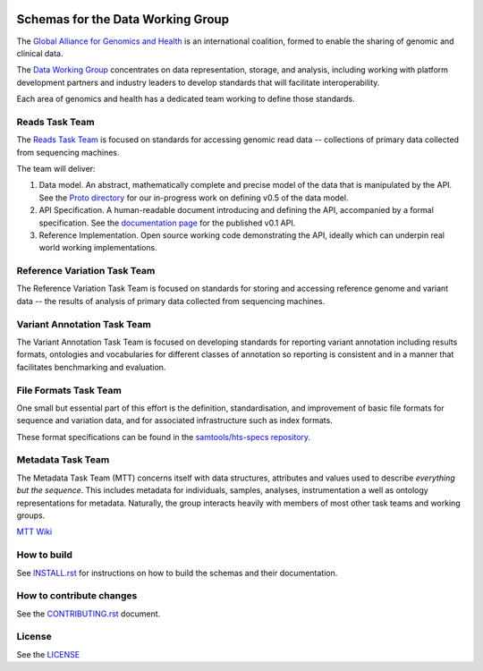 .. figure:: http://genomicsandhealth.org/files/logo_ga.png
	    :alt: Image


Schemas for the Data Working Group
!!!!!!!!!!!!!!!!!!!!!!!!!!!!!!!!!!

|Build Status| |Docs| |PyPi Release|

The `Global Alliance for Genomics and Health
<http://genomicsandhealth.org/>`__ is an international coalition,
formed to enable the sharing of genomic and clinical data.

The `Data Working
Group <http://genomicsandhealth.org/working-groups/data-working-group>`__
concentrates on data representation, storage, and analysis, including
working with platform development partners and industry leaders to
develop standards that will facilitate interoperability.

Each area of genomics and health has a dedicated team working to define
those standards.

Reads Task Team
@@@@@@@@@@@@@@@

The `Reads Task
Team <https://groups.google.com/forum/#!forum/dwgreadtaskteam>`__ is
focused on standards for accessing genomic read data -- collections of
primary data collected from sequencing machines.

The team will deliver:

#. Data model. An abstract, mathematically complete and precise model of
   the data that is manipulated by the API. See the `Proto
   directory <src/main/proto>`__ for our in-progress work on
   defining v0.5 of the data model.

#. API Specification. A human-readable document introducing and
   defining the API, accompanied by a formal specification. See the
   `documentation page <http://ga4gh.org/#/apis/reads/v0.1>`__ for the
   published v0.1 API.

#. Reference Implementation. Open source working code demonstrating
   the API, ideally which can underpin real world working
   implementations.


Reference Variation Task Team
@@@@@@@@@@@@@@@@@@@@@@@@@@@@@

The Reference Variation Task Team is focused on standards for storing
and accessing reference genome and variant data -- the results of
analysis of primary data collected from sequencing machines.

Variant Annotation Task Team
@@@@@@@@@@@@@@@@@@@@@@@@@@@@@

The Variant Annotation Task Team is focused on developing standards for reporting
variant annotation including results formats, ontologies and vocabularies for
different classes of annotation so reporting is consistent and in a manner that
facilitates benchmarking and evaluation.

File Formats Task Team
@@@@@@@@@@@@@@@@@@@@@@

One small but essential part of this effort is the definition,
standardisation, and improvement of basic file formats for sequence and
variation data, and for associated infrastructure such as index formats.

These format specifications can be found in the `samtools/hts-specs
repository <https://github.com/samtools/hts-specs>`__.

Metadata Task Team
@@@@@@@@@@@@@@@@@@

The Metadata Task Team (MTT) concerns itself with data structures,
attributes and values used to describe *everything but the sequence*.
This includes metadata for individuals, samples, analyses,
instrumentation a well as ontology representations for metadata.
Naturally, the group interacts heavily with members of most other task
teams and working groups.

`MTT Wiki <https://github.com/ga4gh/metadata-team/wiki>`__

How to build
@@@@@@@@@@@@

See `INSTALL.rst <INSTALL.rst>`__ for instructions on how to build the
schemas and their documentation.

How to contribute changes
@@@@@@@@@@@@@@@@@@@@@@@@@

See the `CONTRIBUTING.rst <CONTRIBUTING.rst>`__ document.

License
@@@@@@@

See the `LICENSE <LICENSE>`__


.. |Build Status| image:: https://travis-ci.org/CanDIG/ga4gh-schemas.svg?branch=master
			  :target: https://travis-ci.org/CanDIG/ga4gh-schemas
.. |Docs| image:: https://readthedocs.org/projects/ga4gh-schemas/badge/
		  :target: http://ga4gh-schemas.readthedocs.org
.. |PyPi Release| image:: https://img.shields.io/pypi/v/ga4gh-schemas.svg
			  :target: https://pypi.python.org/pypi/ga4gh-schemas/

